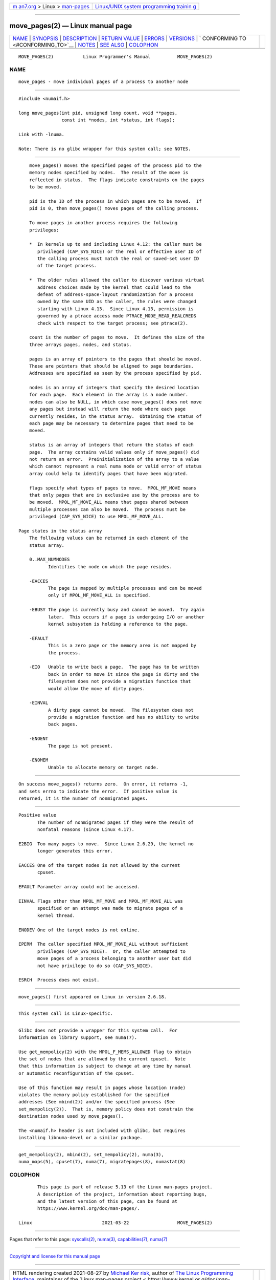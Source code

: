 .. container:: page-top

.. container:: nav-bar

   +----------------------------------+----------------------------------+
   | `m                               | `Linux/UNIX system programming   |
   | an7.org <../../../index.html>`__ | trainin                          |
   | > Linux >                        | g <http://man7.org/training/>`__ |
   | `man-pages <../index.html>`__    |                                  |
   +----------------------------------+----------------------------------+

--------------

move_pages(2) — Linux manual page
=================================

+-----------------------------------+-----------------------------------+
| `NAME <#NAME>`__ \|               |                                   |
| `SYNOPSIS <#SYNOPSIS>`__ \|       |                                   |
| `DESCRIPTION <#DESCRIPTION>`__ \| |                                   |
| `RETURN VALUE <#RETURN_VALUE>`__  |                                   |
| \| `ERRORS <#ERRORS>`__ \|        |                                   |
| `VERSIONS <#VERSIONS>`__ \|       |                                   |
| `                                 |                                   |
| CONFORMING TO <#CONFORMING_TO>`__ |                                   |
| \| `NOTES <#NOTES>`__ \|          |                                   |
| `SEE ALSO <#SEE_ALSO>`__ \|       |                                   |
| `COLOPHON <#COLOPHON>`__          |                                   |
+-----------------------------------+-----------------------------------+
| .. container:: man-search-box     |                                   |
+-----------------------------------+-----------------------------------+

::

   MOVE_PAGES(2)           Linux Programmer's Manual          MOVE_PAGES(2)

NAME
-------------------------------------------------

::

          move_pages - move individual pages of a process to another node


---------------------------------------------------------

::

          #include <numaif.h>

          long move_pages(int pid, unsigned long count, void **pages,
                          const int *nodes, int *status, int flags);

          Link with -lnuma.

          Note: There is no glibc wrapper for this system call; see NOTES.


---------------------------------------------------------------

::

          move_pages() moves the specified pages of the process pid to the
          memory nodes specified by nodes.  The result of the move is
          reflected in status.  The flags indicate constraints on the pages
          to be moved.

          pid is the ID of the process in which pages are to be moved.  If
          pid is 0, then move_pages() moves pages of the calling process.

          To move pages in another process requires the following
          privileges:

          *  In kernels up to and including Linux 4.12: the caller must be
             privileged (CAP_SYS_NICE) or the real or effective user ID of
             the calling process must match the real or saved-set user ID
             of the target process.

          *  The older rules allowed the caller to discover various virtual
             address choices made by the kernel that could lead to the
             defeat of address-space-layout randomization for a process
             owned by the same UID as the caller, the rules were changed
             starting with Linux 4.13.  Since Linux 4.13, permission is
             governed by a ptrace access mode PTRACE_MODE_READ_REALCREDS
             check with respect to the target process; see ptrace(2).

          count is the number of pages to move.  It defines the size of the
          three arrays pages, nodes, and status.

          pages is an array of pointers to the pages that should be moved.
          These are pointers that should be aligned to page boundaries.
          Addresses are specified as seen by the process specified by pid.

          nodes is an array of integers that specify the desired location
          for each page.  Each element in the array is a node number.
          nodes can also be NULL, in which case move_pages() does not move
          any pages but instead will return the node where each page
          currently resides, in the status array.  Obtaining the status of
          each page may be necessary to determine pages that need to be
          moved.

          status is an array of integers that return the status of each
          page.  The array contains valid values only if move_pages() did
          not return an error.  Preinitialization of the array to a value
          which cannot represent a real numa node or valid error of status
          array could help to identify pages that have been migrated.

          flags specify what types of pages to move.  MPOL_MF_MOVE means
          that only pages that are in exclusive use by the process are to
          be moved.  MPOL_MF_MOVE_ALL means that pages shared between
          multiple processes can also be moved.  The process must be
          privileged (CAP_SYS_NICE) to use MPOL_MF_MOVE_ALL.

      Page states in the status array
          The following values can be returned in each element of the
          status array.

          0..MAX_NUMNODES
                 Identifies the node on which the page resides.

          -EACCES
                 The page is mapped by multiple processes and can be moved
                 only if MPOL_MF_MOVE_ALL is specified.

          -EBUSY The page is currently busy and cannot be moved.  Try again
                 later.  This occurs if a page is undergoing I/O or another
                 kernel subsystem is holding a reference to the page.

          -EFAULT
                 This is a zero page or the memory area is not mapped by
                 the process.

          -EIO   Unable to write back a page.  The page has to be written
                 back in order to move it since the page is dirty and the
                 filesystem does not provide a migration function that
                 would allow the move of dirty pages.

          -EINVAL
                 A dirty page cannot be moved.  The filesystem does not
                 provide a migration function and has no ability to write
                 back pages.

          -ENOENT
                 The page is not present.

          -ENOMEM
                 Unable to allocate memory on target node.


-----------------------------------------------------------------

::

          On success move_pages() returns zero.  On error, it returns -1,
          and sets errno to indicate the error.  If positive value is
          returned, it is the number of nonmigrated pages.


-----------------------------------------------------

::

          Positive value
                 The number of nonmigrated pages if they were the result of
                 nonfatal reasons (since Linux 4.17).

          E2BIG  Too many pages to move.  Since Linux 2.6.29, the kernel no
                 longer generates this error.

          EACCES One of the target nodes is not allowed by the current
                 cpuset.

          EFAULT Parameter array could not be accessed.

          EINVAL Flags other than MPOL_MF_MOVE and MPOL_MF_MOVE_ALL was
                 specified or an attempt was made to migrate pages of a
                 kernel thread.

          ENODEV One of the target nodes is not online.

          EPERM  The caller specified MPOL_MF_MOVE_ALL without sufficient
                 privileges (CAP_SYS_NICE).  Or, the caller attempted to
                 move pages of a process belonging to another user but did
                 not have privilege to do so (CAP_SYS_NICE).

          ESRCH  Process does not exist.


---------------------------------------------------------

::

          move_pages() first appeared on Linux in version 2.6.18.


-------------------------------------------------------------------

::

          This system call is Linux-specific.


---------------------------------------------------

::

          Glibc does not provide a wrapper for this system call.  For
          information on library support, see numa(7).

          Use get_mempolicy(2) with the MPOL_F_MEMS_ALLOWED flag to obtain
          the set of nodes that are allowed by the current cpuset.  Note
          that this information is subject to change at any time by manual
          or automatic reconfiguration of the cpuset.

          Use of this function may result in pages whose location (node)
          violates the memory policy established for the specified
          addresses (See mbind(2)) and/or the specified process (See
          set_mempolicy(2)).  That is, memory policy does not constrain the
          destination nodes used by move_pages().

          The <numaif.h> header is not included with glibc, but requires
          installing libnuma-devel or a similar package.


---------------------------------------------------------

::

          get_mempolicy(2), mbind(2), set_mempolicy(2), numa(3),
          numa_maps(5), cpuset(7), numa(7), migratepages(8), numastat(8)

COLOPHON
---------------------------------------------------------

::

          This page is part of release 5.13 of the Linux man-pages project.
          A description of the project, information about reporting bugs,
          and the latest version of this page, can be found at
          https://www.kernel.org/doc/man-pages/.

   Linux                          2021-03-22                  MOVE_PAGES(2)

--------------

Pages that refer to this page:
`syscalls(2) <../man2/syscalls.2.html>`__, 
`numa(3) <../man3/numa.3.html>`__, 
`capabilities(7) <../man7/capabilities.7.html>`__, 
`numa(7) <../man7/numa.7.html>`__

--------------

`Copyright and license for this manual
page <../man2/move_pages.2.license.html>`__

--------------

.. container:: footer

   +-----------------------+-----------------------+-----------------------+
   | HTML rendering        |                       | |Cover of TLPI|       |
   | created 2021-08-27 by |                       |                       |
   | `Michael              |                       |                       |
   | Ker                   |                       |                       |
   | risk <https://man7.or |                       |                       |
   | g/mtk/index.html>`__, |                       |                       |
   | author of `The Linux  |                       |                       |
   | Programming           |                       |                       |
   | Interface <https:     |                       |                       |
   | //man7.org/tlpi/>`__, |                       |                       |
   | maintainer of the     |                       |                       |
   | `Linux man-pages      |                       |                       |
   | project <             |                       |                       |
   | https://www.kernel.or |                       |                       |
   | g/doc/man-pages/>`__. |                       |                       |
   |                       |                       |                       |
   | For details of        |                       |                       |
   | in-depth **Linux/UNIX |                       |                       |
   | system programming    |                       |                       |
   | training courses**    |                       |                       |
   | that I teach, look    |                       |                       |
   | `here <https://ma     |                       |                       |
   | n7.org/training/>`__. |                       |                       |
   |                       |                       |                       |
   | Hosting by `jambit    |                       |                       |
   | GmbH                  |                       |                       |
   | <https://www.jambit.c |                       |                       |
   | om/index_en.html>`__. |                       |                       |
   +-----------------------+-----------------------+-----------------------+

--------------

.. container:: statcounter

   |Web Analytics Made Easy - StatCounter|

.. |Cover of TLPI| image:: https://man7.org/tlpi/cover/TLPI-front-cover-vsmall.png
   :target: https://man7.org/tlpi/
.. |Web Analytics Made Easy - StatCounter| image:: https://c.statcounter.com/7422636/0/9b6714ff/1/
   :class: statcounter
   :target: https://statcounter.com/
